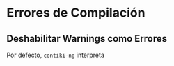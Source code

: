 * Errores de Compilación
** Deshabilitar Warnings como Errores
Por defecto, =contiki-ng= interpreta 
